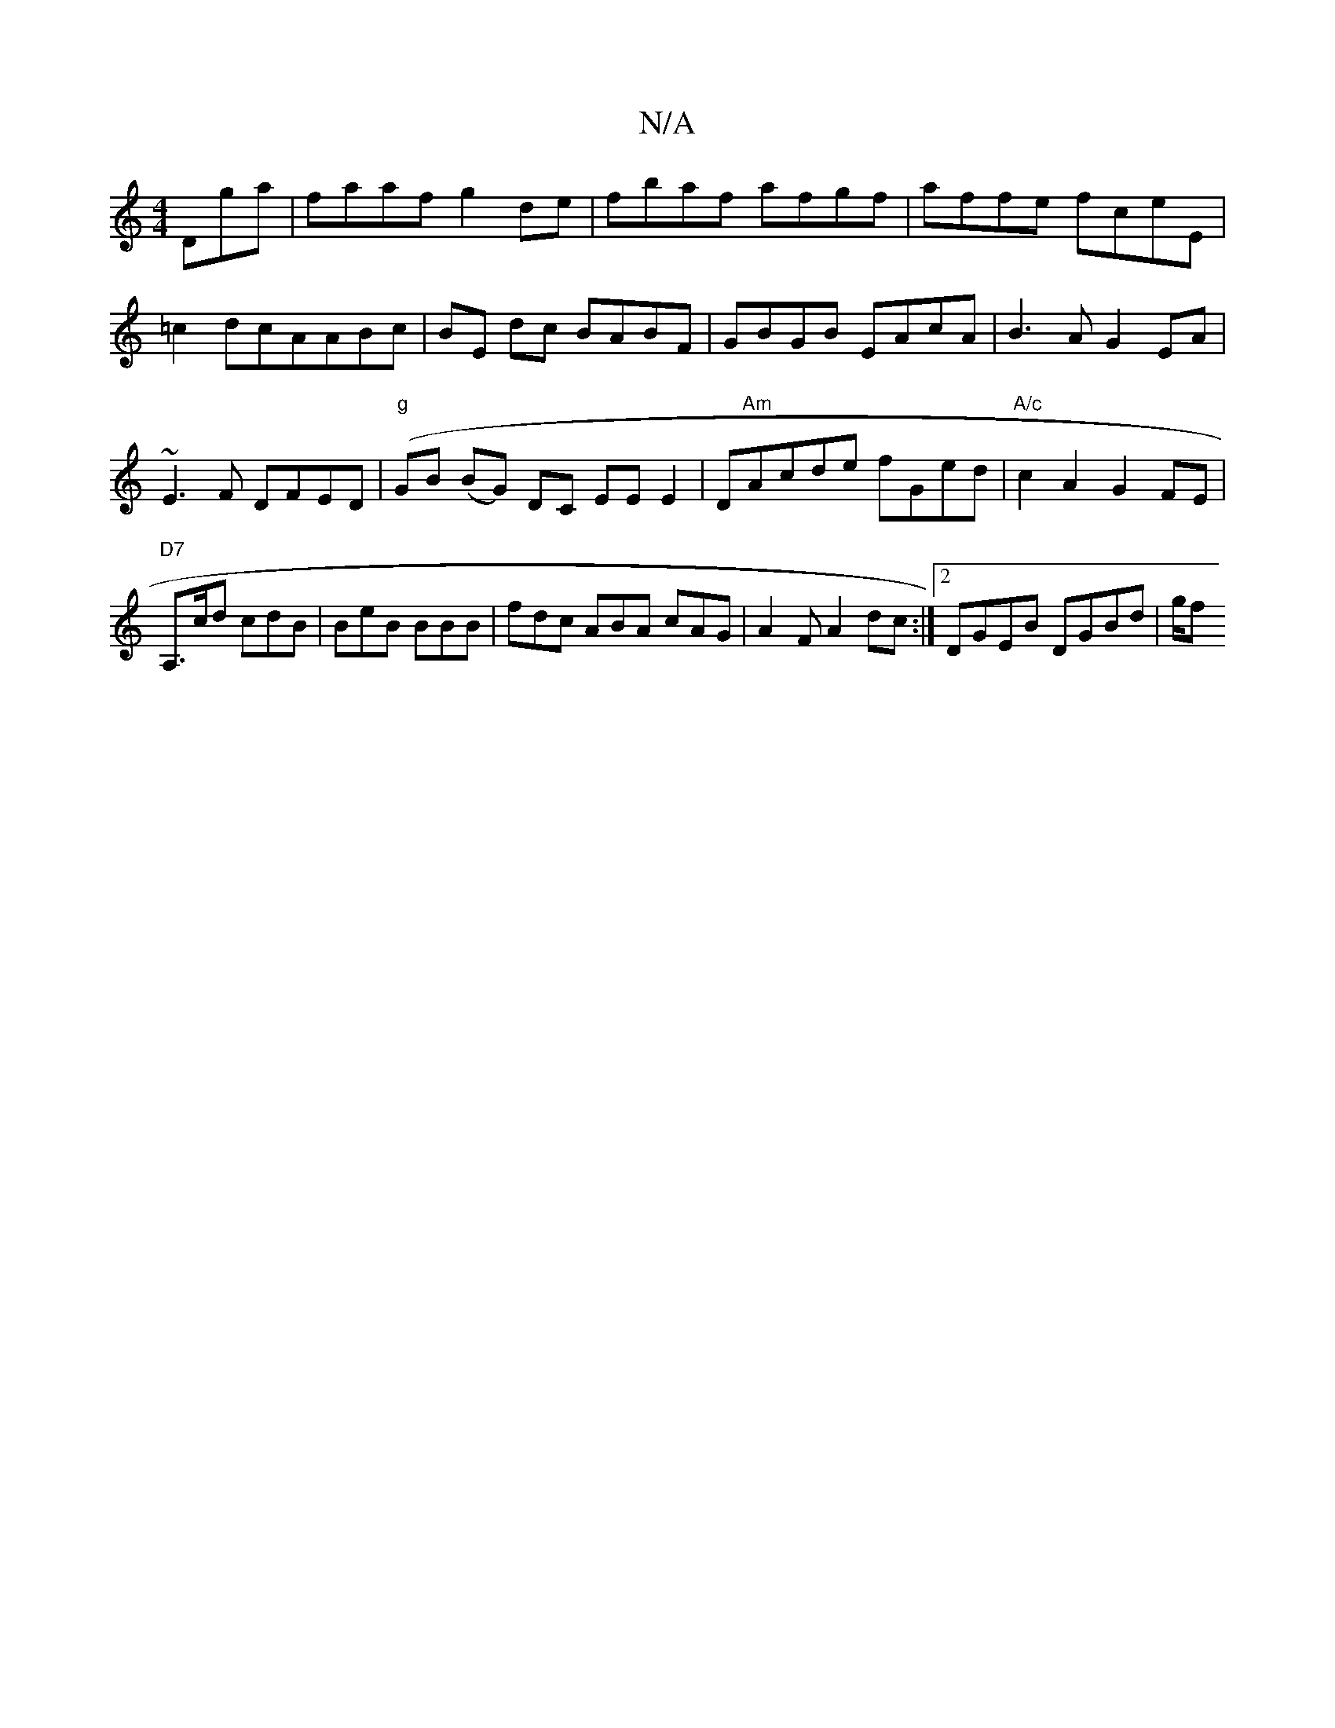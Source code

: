 X:1
T:N/A
M:4/4
R:N/A
K:Cmajor
Dga|faaf g2de|fbaf afgf|affe fceE|=c2dcAABc|BE dc BABF|GBGB EAcA|B3 A G2 EA|~E3F DFED|"g"(GB (BG) DC EE E2|D"Am"Acde fGed|"A/c"c2A2G2FE|"D7" A,>cd cdB | BeB BBB | fdc ABA cAG|A2F A2dc:|2 DGEB DGBd|g/f